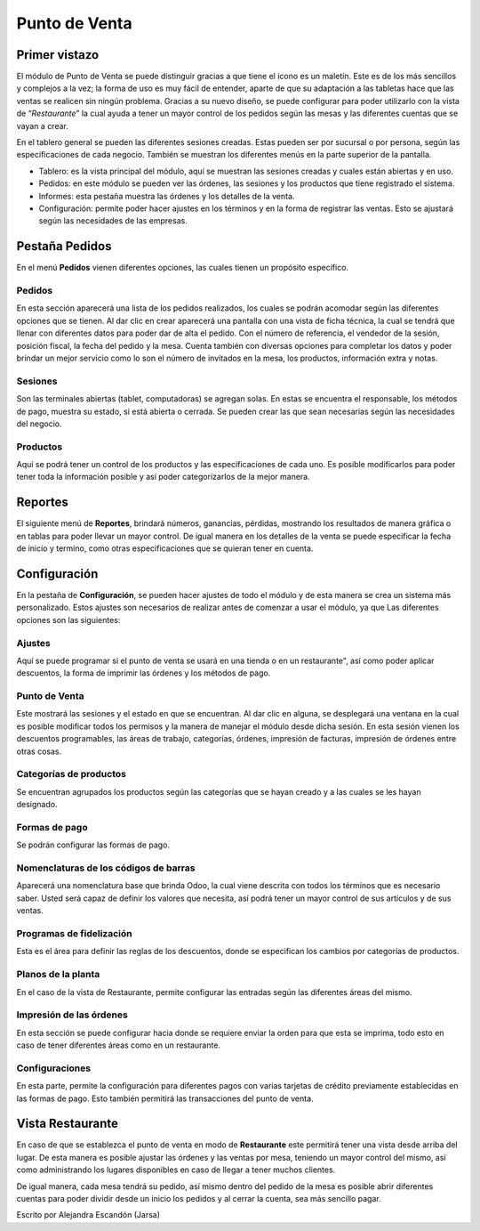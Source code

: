 ==============
Punto de Venta
==============

Primer vistazo
==============

.. image:: media/pos01.jpg

El módulo de Punto de Venta se puede distinguir gracias a que tiene el icono es 
un maletín. Este es de los más sencillos y complejos a la vez; la forma de uso 
es muy fácil de entender, aparte de que su adaptación a las tabletas hace que 
las ventas se realicen sin ningún problema. Gracias a su nuevo diseño, se puede 
configurar para poder utilizarlo con la vista de “*Restaurante*” la cual ayuda a 
tener un mayor control de los pedidos según las mesas y las diferentes cuentas 
que se vayan a crear. 

En el tablero general se pueden las diferentes sesiones creadas. Estas pueden 
ser por sucursal o por persona, según las especificaciones de cada negocio. 
También se muestran los diferentes menús en la parte superior de la pantalla. 

- Tablero: es la vista principal del módulo, aquí se muestran las sesiones creadas y cuales están abiertas y en uso. 

- Pedidos: en este módulo se pueden ver las órdenes, las sesiones y los productos que tiene registrado el sistema. 

- Informes: esta pestaña muestra las órdenes y los detalles de la venta. 

- Configuración: permite poder hacer ajustes en los términos y en la forma de registrar las ventas. Esto se ajustará según las necesidades de las empresas.

Pestaña Pedidos
===============

En el menú **Pedidos** vienen diferentes opciones, las cuales tienen un propósito específico. 

Pedidos
-------
En esta sección aparecerá una lista de los pedidos realizados, los cuales se podrán 
acomodar según las diferentes opciones que se tienen. Al dar clic en crear aparecerá 
una pantalla con una vista de ficha técnica, la cual se tendrá que llenar con diferentes 
datos para poder dar de alta el pedido. Con el número de referencia, el vendedor de la 
sesión, posición fiscal, la fecha del pedido y la mesa. Cuenta también con diversas 
opciones para completar los datos y poder brindar un mejor servicio como lo son el 
número de invitados en la mesa, los productos, información extra y notas. 

Sesiones
--------
Son las terminales abiertas (tablet, computadoras) se agregan solas. En estas se 
encuentra el responsable, los métodos de pago, muestra su estado, si está abierta 
o cerrada. Se pueden crear las que sean necesarias según las necesidades del negocio. 

Productos
---------
Aquí se podrá tener un control de los productos y las especificaciones de cada uno. 
Es posible modificarlos para poder tener toda la información posible y así poder 
categorizarlos de la mejor manera. 

.. image:: media/pos02.jpg

Reportes
========

El siguiente menú de **Reportes**, brindará números, ganancias, pérdidas, mostrando los 
resultados de manera gráfica o en tablas para poder llevar un mayor control. De igual 
manera en los detalles de la venta se puede especificar la fecha de inicio y termino, 
como otras especificaciones que se quieran tener en cuenta. 

.. image:: media/pos03.jpg

Configuración
=============

En la pestaña de **Configuración**, se pueden hacer ajustes de todo el módulo y de esta 
manera se crea un sistema más personalizado. Estos ajustes son necesarios de realizar 
antes de comenzar a usar el módulo, ya que Las diferentes opciones son las siguientes:

Ajustes
-------
Aquí se puede programar si el punto de venta se usará en una tienda o en un restaurante", así como poder aplicar descuentos, la forma de imprimir las órdenes y los métodos de pago. 

Punto de Venta
--------------
Este mostrará las sesiones y el estado en que se encuentran. Al dar clic en alguna, se desplegará una ventana en la cual es posible modificar todos los permisos y la manera de manejar el módulo desde dicha sesión. En esta sesión vienen los descuentos programables, las áreas de trabajo, categorías, órdenes, impresión de facturas, impresión de órdenes entre otras cosas. 

Categorías de productos
-----------------------
Se encuentran agrupados los productos según las categorías que se hayan creado y a las cuales se les hayan designado. 

Formas de pago
--------------
Se podrán configurar las formas de pago. 

Nomenclaturas de los códigos de barras
--------------------------------------
Aparecerá una nomenclatura base que brinda Odoo, la cual viene descrita con todos los términos que es necesario saber. Usted será capaz de definir los valores que necesita, así podrá tener un mayor control de sus artículos y de sus ventas. 

Programas de fidelización
-------------------------
Esta es el área para definir las reglas de los descuentos, donde se especifican los cambios por categorías de productos. 

Planos de la planta
-------------------
En el caso de la vista de Restaurante, permite configurar las entradas según las diferentes áreas del mismo. 

Impresión de las órdenes
------------------------
En esta sección se puede configurar hacia donde se requiere enviar la orden para que esta se imprima, todo esto en caso de tener diferentes áreas como en un restaurante. 

Configuraciones
---------------
En esta parte, permite la configuración para diferentes pagos con varias tarjetas de crédito previamente establecidas en las formas de pago. Esto también permitirá las transacciones del punto de venta.

.. image:: media/pos04.jpg

Vista Restaurante
=================

En caso de que se establezca el punto de venta en modo de **Restaurante** este permitirá 
tener una vista desde arriba del lugar. De esta manera es posible ajustar las órdenes y 
las ventas por mesa, teniendo un mayor control del mismo, así como administrando los 
lugares disponibles en caso de llegar a tener muchos clientes.

De igual manera, cada mesa tendrá su pedido, así mismo dentro del pedido de la mesa 
es posible abrir diferentes cuentas para poder dividir desde un inicio los pedidos y 
al cerrar la cuenta, sea más sencillo pagar.

.. image:: media/pos05.jpg

Escrito por Alejandra Escandón (Jarsa)